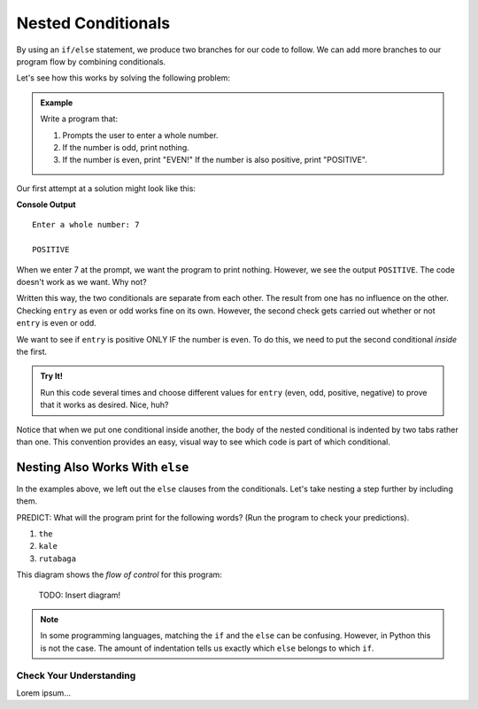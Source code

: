 Nested Conditionals
===================

By using an ``if/else`` statement, we produce two branches for our code to
follow. We can add more branches to our program flow by combining conditionals.

Let's see how this works by solving the following problem:

.. admonition:: Example

   Write a program that:

   #. Prompts the user to enter a whole number.
   #. If the number is odd, print nothing.
   #. If the number is even, print "EVEN!" If the number is also positive,
      print "POSITIVE".

Our first attempt at a solution might look like this:

.. sourcecode:: python
   :linenos:

   entry = int(input('Enter a whole number: '))

   if entry%2 == 0:
      print("EVEN!")

   if entry > 0:
      print("POSITIVE")

**Console Output**

::

   Enter a whole number: 7

   POSITIVE

When we enter 7 at the prompt, we want the program to print nothing. However,
we see the output ``POSITIVE``. The code doesn't work as we want. Why not?

Written this way, the two conditionals are separate from each other. The result
from one has no influence on the other. Checking ``entry`` as even or odd works
fine on its own. However, the second check gets carried out whether or not
``entry`` is even or odd.

We want to see if ``entry`` is positive ONLY IF the number is even. To do this,
we need to put the second conditional *inside* the first.

.. replit:: python
   :linenos:
   :slug: Positive-and-Even

   entry = int(input('Enter a whole number: '))

   if entry%2 == 0:
      print("EVEN!")

      if entry > 0:
         print("POSITIVE")

.. admonition:: Try It!

   Run this code several times and choose different values for ``entry`` (even,
   odd, positive, negative) to prove that it works as desired. Nice, huh?

Notice that when we put one conditional inside another, the body of the nested
conditional is indented by two tabs rather than one. This convention provides
an easy, visual way to see which code is part of which conditional.

Nesting Also Works With ``else``
^^^^^^^^^^^^^^^^^^^^^^^^^^^^^^^^

In the examples above, we left out the ``else`` clauses from the conditionals.
Let's take nesting a step further by including them.

.. replit:: python
   :linenos:
   :slug: LCHS-Nested-Conditionals

   word = input('Please enter a word: ')

   if len(word) == 4:
      print("What did your mom tell you about using 4-letter words?")
   else:
      if len(word) < 4:
         print("You can think of a longer word than that!")
      else:
         print("Excellent word!")

PREDICT: What will the program print for the following words? (Run the program
to check your predictions).

#. ``the``
#. ``kale``
#. ``rutabaga``

This diagram shows the *flow of control* for this program:

   TODO: Insert diagram!

.. admonition:: Note

   In some programming languages, matching the ``if`` and the ``else`` can be
   confusing. However, in Python this is not the case. The amount of indentation
   tells us exactly which ``else`` belongs to which ``if``.

Check Your Understanding
------------------------

Lorem ipsum...
